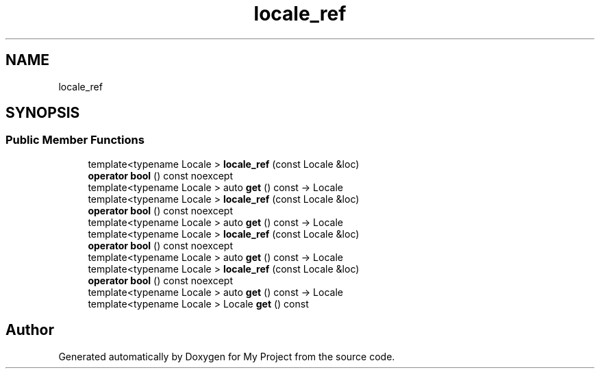 .TH "locale_ref" 3 "Wed Feb 1 2023" "Version Version 0.0" "My Project" \" -*- nroff -*-
.ad l
.nh
.SH NAME
locale_ref
.SH SYNOPSIS
.br
.PP
.SS "Public Member Functions"

.in +1c
.ti -1c
.RI "template<typename Locale > \fBlocale_ref\fP (const Locale &loc)"
.br
.ti -1c
.RI "\fBoperator bool\fP () const noexcept"
.br
.ti -1c
.RI "template<typename Locale > auto \fBget\fP () const \-> Locale"
.br
.ti -1c
.RI "template<typename Locale > \fBlocale_ref\fP (const Locale &loc)"
.br
.ti -1c
.RI "\fBoperator bool\fP () const noexcept"
.br
.ti -1c
.RI "template<typename Locale > auto \fBget\fP () const \-> Locale"
.br
.ti -1c
.RI "template<typename Locale > \fBlocale_ref\fP (const Locale &loc)"
.br
.ti -1c
.RI "\fBoperator bool\fP () const noexcept"
.br
.ti -1c
.RI "template<typename Locale > auto \fBget\fP () const \-> Locale"
.br
.ti -1c
.RI "template<typename Locale > \fBlocale_ref\fP (const Locale &loc)"
.br
.ti -1c
.RI "\fBoperator bool\fP () const noexcept"
.br
.ti -1c
.RI "template<typename Locale > auto \fBget\fP () const \-> Locale"
.br
.ti -1c
.RI "template<typename Locale > Locale \fBget\fP () const"
.br
.in -1c

.SH "Author"
.PP 
Generated automatically by Doxygen for My Project from the source code\&.
